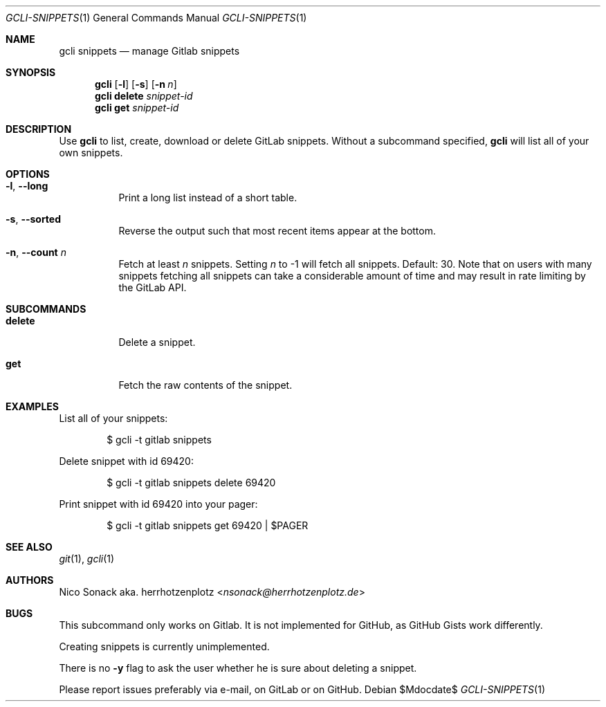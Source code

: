 .Dd $Mdocdate$
.Dt GCLI-SNIPPETS 1
.Os
.Sh NAME
.Nm gcli snippets
.Nd manage Gitlab snippets
.Sh SYNOPSIS
.Nm
.Op Fl l
.Op Fl s
.Op Fl n Ar n
.Nm
.Cm delete
.Ar snippet-id
.Nm
.Cm get
.Ar snippet-id
.Sh DESCRIPTION
Use
.Nm
to list, create, download or delete GitLab snippets.
Without a subcommand specified,
.Nm
will list all of your own snippets.
.Sh OPTIONS
.Bl -tag -width indent
.It Fl l , -long
Print a long list instead of a short table.
.It Fl s , -sorted
Reverse the output such that most recent items appear at the bottom.
.It Fl n , -count Ar n
Fetch at least
.Ar n
snippets. Setting
.Ar n
to -1 will fetch all snippets. Default: 30. Note that on users with
many snippets fetching all snippets can take a considerable amount of
time and may result in rate limiting by the GitLab API.
.El
.Sh SUBCOMMANDS
.Bl -tag -width indent
.It Cm delete
Delete a snippet.
.It Cm get
Fetch the raw contents of the snippet.
.Sh EXAMPLES
List all of your snippets:
.Bd -literal -offset indent
$ gcli -t gitlab snippets
.Ed

Delete snippet with id 69420:
.Bd -literal -offset indent
$ gcli -t gitlab snippets delete 69420
.Ed

Print snippet with id 69420 into your pager:
.Bd -literal -offset indent
$ gcli -t gitlab snippets get 69420 | $PAGER
.Ed

.Sh SEE ALSO
.Xr git 1 ,
.Xr gcli 1
.Sh AUTHORS
.An Nico Sonack aka. herrhotzenplotz Aq Mt nsonack@herrhotzenplotz.de
.Sh BUGS
This subcommand only works on Gitlab. It is not implemented for
GitHub, as GitHub Gists work differently.

Creating snippets is currently unimplemented.

There is no
.Fl y
flag to ask the user whether he is sure about deleting a snippet.

Please report issues preferably via e-mail, on GitLab or on GitHub.
